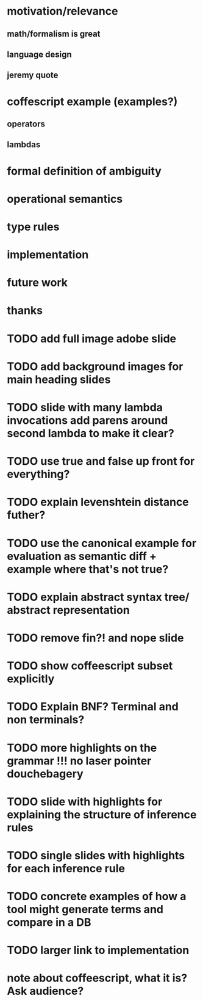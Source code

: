 * motivation/relevance
** math/formalism is great
** language design
** jeremy quote
* coffescript example (examples?)
** operators
** lambdas
* formal definition of ambiguity
* operational semantics
* type rules
* implementation
* future work
* thanks


* TODO add full image adobe slide
* TODO add background images for main heading slides
* TODO slide with many lambda invocations add parens around second lambda to make it clear?
* TODO use true and false up front for everything?
* TODO explain levenshtein distance futher?
* TODO use the canonical example for evaluation as semantic diff + example where that's not true?
* TODO explain abstract syntax tree/ abstract representation
* TODO remove fin?! and nope slide
* TODO show coffeescript subset explicitly
* TODO Explain BNF? Terminal and non terminals?
* TODO more highlights on the grammar !!! no laser pointer douchebagery
* TODO slide with highlights for explaining the structure of inference rules
* TODO single slides with highlights for each inference rule
* TODO concrete examples of how a tool might generate terms and compare in a DB
* TODO larger link to implementation


* note about coffeescript, what it is? Ask audience?
